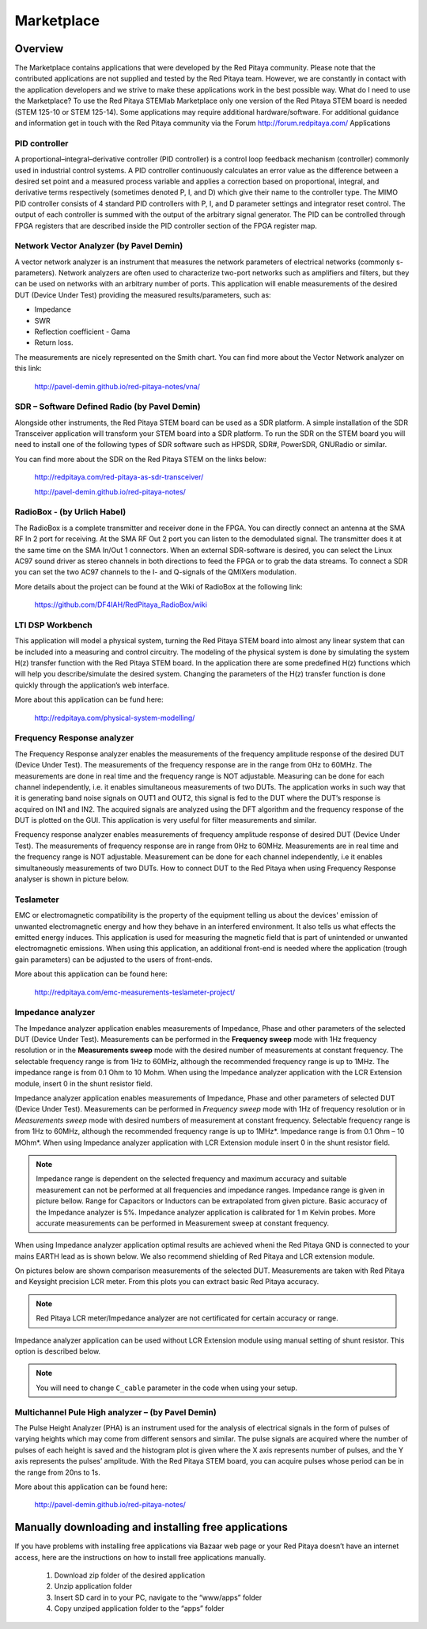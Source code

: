 ###########
Marketplace
###########

********
Overview
********

The Marketplace contains applications that were developed by the Red Pitaya community.
Please note that the contributed applications are not supplied and tested by the Red Pitaya team.
However, we are constantly in contact with the application developers
and we strive to make these applications work in the best possible way.
What do I need to use the Marketplace? To use the Red Pitaya STEMlab Marketplace
only one version of the Red Pitaya STEM board is needed (STEM 125-10 or STEM 125-14).
Some applications may require additional hardware/software.
For additional guidance and information get in touch with the
Red Pitaya community via the Forum http://forum.redpitaya.com/
Applications

==============
PID controller
==============

A proportional–integral–derivative controller (PID controller) is a
control loop feedback mechanism (controller) commonly used in industrial control systems.
A PID controller continuously calculates an error value
as the difference between a desired set point
and a measured process variable and applies a correction
based on proportional, integral, and derivative terms respectively
(sometimes denoted P, I, and D) which give their name to the controller type.
The MIMO PID controller consists of 4 standard PID controllers
with P, I, and D parameter settings and integrator reset control.
The output of each controller is summed with the output of the arbitrary signal generator.
The PID can be controlled through FPGA registers that are described
inside the PID controller section of the FPGA register map.

========================================
Network Vector Analyzer (by Pavel Demin)
========================================

A vector network analyzer is an instrument that measures
the network parameters of electrical networks (commonly s-parameters).
Network analyzers are often used to characterize two-port networks
such as amplifiers and filters, but they can be used on
networks with an arbitrary number of ports.
This application will enable measurements of the desired DUT (Device Under Test)
providing the measured results/parameters, such as:

* Impedance
* SWR
* Reflection coefficient - Gama
* Return loss.

The measurements are nicely represented on the Smith chart.
You can find more about the Vector Network analyzer on this link:

   http://pavel-demin.github.io/red-pitaya-notes/vna/

=============================================
SDR – Software Defined Radio (by Pavel Demin)
=============================================

Alongside other instruments, the Red Pitaya STEM board can be used as a SDR platform.
A simple installation of the SDR Transceiver application will transform your STEM board into a SDR platform.
To run the SDR on the STEM board you will need to install
one of the following types of SDR software such as HPSDR, SDR#, PowerSDR, GNURadio or similar.

You can find more about the SDR on the Red Pitaya STEM on the links below:

   http://redpitaya.com/red-pitaya-as-sdr-transceiver/

   http://pavel-demin.github.io/red-pitaya-notes/ 

============================
RadioBox - (by Urlich Habel)
============================

The RadioBox is a complete transmitter and receiver done in the FPGA.
You can directly connect an antenna at the SMA RF In 2 port for receiving.
At the SMA RF Out 2 port you can listen to the demodulated signal.
The transmitter does it at the same time on the SMA In/Out 1 connectors.
When an external SDR-software is desired, you can select the Linux AC97 sound driver
as stereo channels in both directions to feed the FPGA or to grab the data streams.
To connect a SDR you can set the two AC97 channels to the I- and Q-signals of the QMIXers modulation.

More details about the project can be found at the Wiki of RadioBox at the following link: 

   https://github.com/DF4IAH/RedPitaya_RadioBox/wiki

=================
LTI DSP Workbench
=================

This application will model a physical system,
turning the Red Pitaya STEM board into almost any linear system
that can be included into a measuring and control circuitry.
The modeling of the physical system is done by simulating
the system H(z) transfer function with the Red Pitaya STEM board.
In the application there are some predefined H(z) functions
which will help you describe/simulate the desired system.
Changing the parameters of the H(z) transfer function
is done quickly through the application’s web interface.

More about this application can be fund here:

   http://redpitaya.com/physical-system-modelling/

===========================
Frequency Response analyzer
===========================

The Frequency Response analyzer enables the measurements of
the frequency amplitude response of the desired DUT (Device Under Test).
The measurements of the frequency response are in the range from 0Hz to 60MHz.
The measurements are done in real time and the frequency range is NOT adjustable.
Measuring can be done for each channel independently,
i.e. it enables simultaneous measurements of two DUTs.
The application works in such way that it is generating band noise signals on OUT1 and OUT2,
this signal is fed to the DUT where the DUT’s response is acquired on IN1 and IN2.
The acquired signals are analyzed using the DFT algorithm and
the frequency response of the DUT is plotted on the GUI.
This application is very useful for filter measurements and similar.

.. image:: 600px-F_analyzer.png

Frequency response analyzer enables measurements of frequency amplitude response of desired DUT (Device Under Test).
The measurements of frequency response are in range from 0Hz to 60MHz.
Measurements are in real time and the frequency range is NOT adjustable.
Measurement can be done for each channel independently, i.e it enables simultaneously measurements of two DUTs.
How to connect DUT to the Red Pitaya when using Frequency Response analyser is shown in picture below.

.. image:: 600px-Frequency_response_analyzer_connections.png

==========
Teslameter
==========

EMC or electromagnetic compatibility is the property of the equipment
telling us about the devices' emission of unwanted electromagnetic energy
and how they behave in an interfered environment.
It also tells us what effects the emitted energy induces.
This application is used for measuring the magnetic field
that is part of unintended or unwanted electromagnetic emissions.
When using this application, an additional front-end is needed
where the application (trough gain parameters) can be adjusted to the users of front-ends.

More about this application can be found here:

   http://redpitaya.com/emc-measurements-teslameter-project/

==================
Impedance analyzer
==================

The Impedance analyzer application enables measurements of
Impedance, Phase and other parameters of the selected DUT (Device Under Test).
Measurements can be performed in the **Frequency sweep** mode
with 1Hz frequency resolution or in the **Measurements sweep** mode
with the desired number of measurements at constant frequency.
The selectable frequency range is from 1Hz to 60MHz,
although the recommended frequency range is up to 1MHz.
The impedance range is from 0.1 Ohm to 10 Mohm.
When using the Impedance analyzer application with the LCR Extension module,
insert 0 in the shunt resistor field.

.. image:: LCR_2.png

Impedance analyzer application enables measurements of Impedance,
Phase and other parameters of selected DUT (Device Under Test).
Measurements can be performed in *Frequency sweep* mode
with 1Hz of frequency resolution or in *Measurements sweep* mode
with desired numbers of measurement at constant frequency.
Selectable frequency range is from 1Hz to 60MHz,
although the recommended frequency range is up to 1MHz*.
Impedance range is from 0.1 Ohm – 10 MOhm*.
When using Impedance analyzer application with LCR Extension module
insert 0 in the shunt resistor field.

.. note::

   Impedance range is dependent on the selected frequency and maximum accuracy
   and suitable measurement can not be performed at all frequencies and impedance ranges.
   Impedance range is given in picture bellow. Range for Capacitors or Inductors
   can be extrapolated from given picture. Basic accuracy of the Impedance analyzer is 5%.
   Impedance analyzer application is calibrated for 1 m Kelvin probes.
   More accurate measurements can be performed in Measurement sweep at constant frequency.

.. image:: LCR_range.png

When using Impedance analyzer application optimal results are achieved wheni
the Red Pitaya GND is connected to your mains EARTH lead as is shown below.
We also recommend shielding of Red Pitaya and LCR extension module.

.. image:: E_module_connection.png

On pictures below are shown comparison measurements of the selected DUT.
Measurements are taken with Red Pitaya and Keysight precision LCR meter.
From this plots you can extract basic Red Pitaya accuracy.

.. note::

    Red Pitaya LCR meter/Impedance analyzer are not certificated for certain accuracy or range.

.. image:: LCR_100R.png
.. image:: LCR_100K.png
.. image:: LCR_1M.png

Impedance analyzer application can be used without LCR Extension module
using manual setting of shunt resistor. This option is described below.

.. note::

   You will need to change ``C_cable`` parameter in the code when using your setup.

.. image:: Impedance_analyzer_manaul_R_Shunt.png

==================================================
Multichannel Pule High analyzer – (by Pavel Demin)
==================================================

The Pulse Height Analyzer (PHA) is an instrument used for the analysis of electrical signals
in the form of pulses of varying heights which may come from different sensors and similar.
The pulse signals are acquired where the number of pulses
of each height is saved and the histogram plot is given
where the X axis represents number of pulses,
and the Y axis represents the pulses’ amplitude.
With the Red Pitaya STEM board, you can acquire pulses
whose period can be in the range from 20ns to 1s.

More about this application can be found here:

   http://pavel-demin.github.io/red-pitaya-notes/

*****************************************************
Manually downloading and installing free applications
*****************************************************

If you have problems with installing free applications via
Bazaar web page or your Red Pitaya doesn’t have an internet access,
here are the instructions on how to install free applications manually.

   #. Download zip folder of the desired application
   #. Unzip application folder
   #. Insert SD card in to your PC, navigate to the “www/apps” folder
   #. Copy unziped application folder to the “apps” folder
    
.. image:: www_folder.png
.. image:: apps_folder.png
.. image:: freq_folder.png
